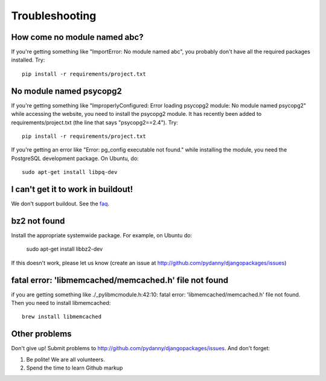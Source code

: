 ===============
Troubleshooting
===============

How come no module named abc?
-----------------------------

If you're getting something like "ImportError: No module named abc", you probably don't have all the required packages installed.  Try::

    pip install -r requirements/project.txt

No module named psycopg2
------------------------

If you're getting something like "ImproperlyConfigured: Error loading psycopg2 module: No module named psycopg2" while accessing the website, you need to install the psycopg2 module.  It has recently been added to requirements/project.txt (the line that says "psycopg2==2.4").  Try::

    pip install -r requirements/project.txt

If you're getting an error like "Error: pg_config executable not found." while installing the module, you need the PostgreSQL development package. On Ubuntu, do::

    sudo apt-get install libpq-dev


I can't get it to work in buildout!
-----------------------------------

We don't support buildout. See the faq_.

bz2 not found
-------------

Install the appropriate systemwide package.  For example, on Ubuntu do:

    sudo apt-get install libbz2-dev

If this doesn't work, please let us know (create an issue at http://github.com/pydanny/djangopackages/issues)


fatal error: 'libmemcached/memcached.h' file not found
------------------------------------------------------

if you are getting something like ./_pylibmcmodule.h:42:10: fatal error: 'libmemcached/memcached.h' file not found. Then you need to install libmemcached::

    brew install libmemcached


Other problems
--------------

Don't give up!  Submit problems to http://github.com/pydanny/djangopackages/issues. And don't forget:

#. Be polite! We are all volunteers.
#. Spend the time to learn Github markup


.. _faq: faq
